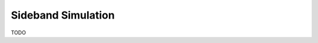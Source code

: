 .. _interfaces_simulation_sideband:

===================
Sideband Simulation
===================

TODO
